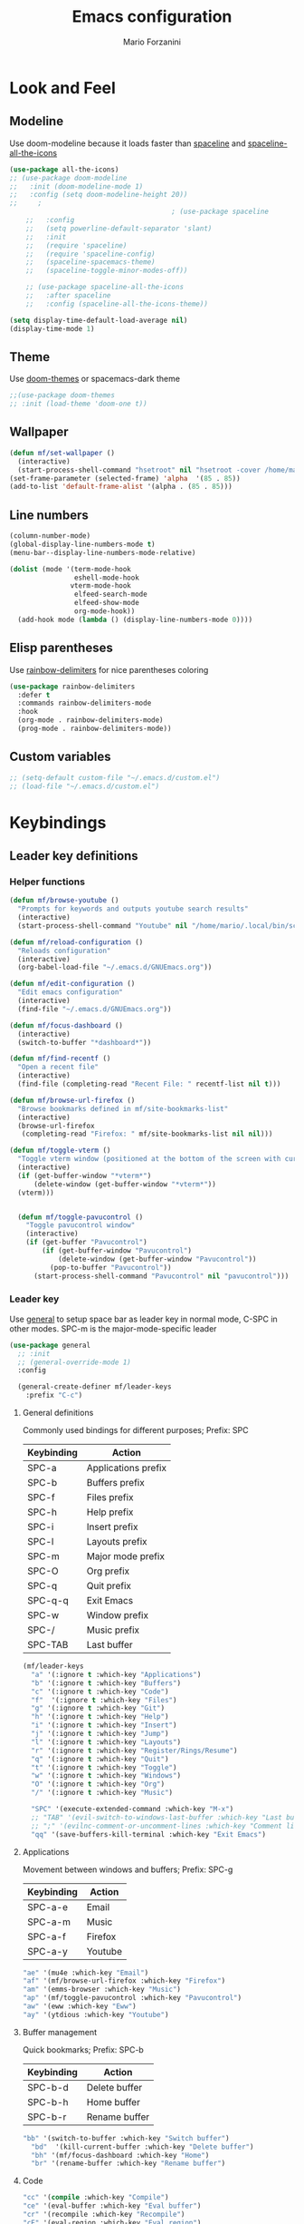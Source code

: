 #+TITLE: Emacs configuration
#+AUTHOR: Mario Forzanini
* Look and Feel
** Modeline
Use doom-modeline because it loads faster than [[https://github.com/TheBB/spaceline][spaceline]] and [[https://github.com/domtronn/spaceline-all-the-icons.el][spaceline-all-the-icons]]
#+begin_src emacs-lisp :tangle ~/.emacs.d/GNUEmacs.el
  (use-package all-the-icons)
  ;; (use-package doom-modeline
  ;;   :init (doom-modeline-mode 1)
  ;;   :config (setq doom-modeline-height 20))
  ;;     ;
                                          ; (use-package spaceline
      ;;   :config
      ;;   (setq powerline-default-separator 'slant)
      ;;   :init
      ;;   (require 'spaceline)
      ;;   (require 'spaceline-config)
      ;;   (spaceline-spacemacs-theme)
      ;;   (spaceline-toggle-minor-modes-off))

      ;; (use-package spaceline-all-the-icons
      ;;   :after spaceline
      ;;   :config (spaceline-all-the-icons-theme))

  (setq display-time-default-load-average nil)
  (display-time-mode 1)
#+end_src
** Theme
Use [[https://github.com/hlissner/emacs-doom-theme][doom-themes]] or spacemacs-dark theme
#+begin_src emacs-lisp :tangle ~/.emacs.d/GNUEmacs.el
            ;;(use-package doom-themes
            ;; :init (load-theme 'doom-one t))
#+end_src
** Wallpaper
#+begin_src emacs-lisp :tangle ~/.emacs.d/GNUEmacs.el
  (defun mf/set-wallpaper ()
    (interactive)
    (start-process-shell-command "hsetroot" nil "hsetroot -cover /home/mario/Media/Pictures/wallpapers/dull/wood.jpg"))
  (set-frame-parameter (selected-frame) 'alpha  '(85 . 85))
  (add-to-list 'default-frame-alist '(alpha . (85 . 85)))
#+end_src
** Line numbers
#+begin_src emacs-lisp :tangle ~/.emacs.d/GNUEmacs.el
     (column-number-mode)
     (global-display-line-numbers-mode t)
     (menu-bar--display-line-numbers-mode-relative)

     (dolist (mode '(term-mode-hook
                     eshell-mode-hook
                    vterm-mode-hook
                     elfeed-search-mode
                     elfeed-show-mode
                     org-mode-hook))
       (add-hook mode (lambda () (display-line-numbers-mode 0))))
#+end_src
** Elisp parentheses
Use [[https://github.com/Fanael/rainbow-delimiters][rainbow-delimiters]] for nice parentheses coloring
#+begin_src emacs-lisp :tangle ~/.emacs.d/GNUEmacs.el
          (use-package rainbow-delimiters
            :defer t
            :commands rainbow-delimiters-mode
            :hook
            (org-mode . rainbow-delimiters-mode)
            (prog-mode . rainbow-delimiters-mode))
#+end_src
** Custom variables
#+begin_src emacs-lisp :tangle ~/.emacs.d/GNUEmacs.el
     ;; (setq-default custom-file "~/.emacs.d/custom.el")
     ;; (load-file "~/.emacs.d/custom.el")
#+end_src
* Keybindings
** Leader key definitions
*** Helper functions
#+begin_src emacs-lisp  :tangle ~/.emacs.d/GNUEmacs.el
  (defun mf/browse-youtube ()
    "Prompts for keywords and outputs youtube search results"
    (interactive)
    (start-process-shell-command "Youtube" nil "/home/mario/.local/bin/scripts/myyt -r"))

  (defun mf/reload-configuration ()
    "Reloads configuration"
    (interactive)
    (org-babel-load-file "~/.emacs.d/GNUEmacs.org"))

  (defun mf/edit-configuration ()
    "Edit emacs configuration"
    (interactive)
    (find-file "~/.emacs.d/GNUEmacs.org"))

  (defun mf/focus-dashboard ()
    (interactive)
    (switch-to-buffer "*dashboard*"))

  (defun mf/find-recentf ()
    "Open a recent file"
    (interactive)
    (find-file (completing-read "Recent File: " recentf-list nil t)))

  (defun mf/browse-url-firefox ()
    "Browse bookmarks defined in mf/site-bookmarks-list"
    (interactive)
    (browse-url-firefox 
     (completing-read "Firefox: " mf/site-bookmarks-list nil nil)))

  (defun mf/toggle-vterm ()
    "Toggle vterm window (positioned at the bottom of the screen with current buffer-display-alist configuration)"
    (interactive)
    (if (get-buffer-window "*vterm*")
        (delete-window (get-buffer-window "*vterm*"))
    (vterm)))


    (defun mf/toggle-pavucontrol ()
      "Toggle pavucontrol window"
      (interactive)
      (if (get-buffer "Pavucontrol")
          (if (get-buffer-window "Pavucontrol")
              (delete-window (get-buffer-window "Pavucontrol"))
            (pop-to-buffer "Pavucontrol"))
        (start-process-shell-command "Pavucontrol" nil "pavucontrol")))
#+end_src
*** Leader key
Use [[https://github.com/noctuid/general.el][general]] to setup space bar as leader key in normal mode, C-SPC in
other modes. SPC-m is the major-mode-specific leader
#+begin_src emacs-lisp  :tangle ~/.emacs.d/GNUEmacs.el
  (use-package general
    ;; :init
    ;; (general-override-mode 1)
    :config

    (general-create-definer mf/leader-keys
      :prefix "C-c")
#+end_src
**** General definitions
Commonly used bindings for different purposes; Prefix: SPC
| Keybinding | Action              |
|------------+---------------------|
| SPC-a      | Applications prefix |
| SPC-b      | Buffers prefix      |
| SPC-f      | Files prefix        |
| SPC-h      | Help prefix         |
| SPC-i      | Insert prefix       |
| SPC-l      | Layouts prefix      |
| SPC-m      | Major mode prefix   |
| SPC-O      | Org prefix          |
| SPC-q      | Quit prefix         |
| SPC-q-q    | Exit Emacs          |
| SPC-w      | Window prefix       |
| SPC-/      | Music prefix        |
| SPC-TAB    | Last buffer         |
#+begin_src emacs-lisp  :tangle ~/.emacs.d/GNUEmacs.el
  (mf/leader-keys
    "a" '(:ignore t :which-key "Applications")
    "b" '(:ignore t :which-key "Buffers")
    "c" '(:ignore t :which-key "Code")
    "f"  '(:ignore t :which-key "Files")
    "g" '(:ignore t :which-key "Git")
    "h" '(:ignore t :which-key "Help")
    "i" '(:ignore t :which-key "Insert")
    "j" '(:ignore t :which-key "Jump")
    "l" '(:ignore t :which-key "Layouts")
    "r" '(:ignore t :which-key "Register/Rings/Resume")
    "q" '(:ignore t :which-key "Quit")
    "t" '(:ignore t :which-key "Toggle")
    "w" '(:ignore t :which-key "Windows")
    "O" '(:ignore t :which-key "Org")
    "/" '(:ignore t :which-key "Music")

    "SPC" '(execute-extended-command :which-key "M-x")
    ;; "TAB" '(evil-switch-to-windows-last-buffer :which-key "Last buffer")
    ;; ";" '(evilnc-comment-or-uncomment-lines :which-key "Comment line")
    "qq" '(save-buffers-kill-terminal :which-key "Exit Emacs")
#+end_src
**** Applications
Movement between windows and buffers; Prefix: SPC-g
| Keybinding | Action  |
|------------+---------|
| SPC-a-e    | Email   |
| SPC-a-m    | Music   |
| SPC-a-f    | Firefox |
| SPC-a-y    | Youtube |
#+begin_src emacs-lisp  :tangle ~/.emacs.d/GNUEmacs.el
  "ae" '(mu4e :which-key "Email")
  "af" '(mf/browse-url-firefox :which-key "Firefox")
  "am" '(emms-browser :which-key "Music")
  "ap" '(mf/toggle-pavucontrol :which-key "Pavucontrol")
  "aw" '(eww :which-key "Eww")
  "ay" '(ytdious :which-key "Youtube")
#+end_src
**** Buffer management
Quick bookmarks; Prefix: SPC-b
| Keybinding | Action        |
|------------+---------------|
| SPC-b-d    | Delete buffer |
| SPC-b-h    | Home buffer   |
| SPC-b-r    | Rename buffer |
#+begin_src emacs-lisp  :tangle ~/.emacs.d/GNUEmacs.el
  "bb" '(switch-to-buffer :which-key "Switch buffer")
    "bd"  '(kill-current-buffer :which-key "Delete buffer")
    "bh" '(mf/focus-dashboard :which-key "Home")
    "br" '(rename-buffer :which-key "Rename buffer")
#+end_src
**** Code
#+BEGIN_SRC emacs-lisp :tangle ~/.emacs.d/GNUEmacs.el
"cc" '(compile :which-key "Compile")
"ce" '(eval-buffer :which-key "Eval buffer")
"cr" '(recompile :which-key "Recompile")
"cE" '(eval-region :which-key "Eval region")
#+END_SRC
**** File management
Movement in the filesystem; Prefix: SPC-f
| Keybinding | Action                   |
|------------+--------------------------|
| SPC-f-s    | Save buffer              |
| SPC-f-e    | Emacs prefix             |
| SPC-f-e-d  | Edit emacs configuration |
| SPC-f-e-R  | Reload emacs configuration |
#+begin_src emacs-lisp  :tangle ~/.emacs.d/GNUEmacs.el
  "fd" '(dired :which-key "Dired")
  "ff" '(find-file :which-key "Find-file") 
  "fe" '(:ignore t :which-key "Emacs")
  "fed" '(mf/edit-configuration :which-key "Emacs configuration")
  "feR" '(mf/reload-configuration :which-key "Reload configuration")
  "fr" '(mf/find-recentf :which-key "Recent files")
  "fs" '(save-buffer :which-key "Save buffer")
#+end_src
**** Help
| Keybindings | Action                |
|-------------+-----------------------|
| SPC-h-a     | Apropos               |
| SPC-h-c     | Key briefly           |
| SPC-h-d     | Apropos documentation |
| SPC-h-e     | Emacs                 |
| SPC-h-i     | Info                  |
| SPC-h-k     | Key                   |
| SPC-h-l     | Lossage               |
| SPC-h-m     | Mode                  |
| SPC-h-n     | Emacs news            |
| SPC-h-q     | Quit                  |
| SPC-h-r     | Info emacs            |
| SPC-h-s     | Syntax                |
| SPC-h-C     | Coding system         |
| SPC-h-F     | Info command          |
| SPC-h-I     | Input method          |
| SPC-h-K     | Info key              |
| SPC-h-L     | Language environment  |
| SPC-h-P     | Package               |
| SPC-h-S     | Symbol                |
| SPC-h-?     | Help                  |
#+BEGIN_SRC emacs-lisp :tangle ~/.emacs.d/GNUEmacs.el
"ha" '(apropos-command :which-key "Apropos")
"hb" '(describe-bindings :which-key "Bindings")
"hc" '(describe-key-briefly :which-key "Key briefly")
"hd" '(apropos-documentation :which-key "Apropos documentation")
"he" '(about-emacs :which-key "Emacs")
"hf" '(describe-function :which-key "Function")
"hi" '(info :which-key "Info")
"hk" '(describe-key :which-key "Key")
"hl" '(view-lossage :which-key "Lossage")
"hm" '(describe-mode :which-key "Mode")
"hn" '(view-emacs-news :which-key "Emacs news")
"hq" '(help-quit :which-key "Quit")
"hr" '(info-emacs-manual :which-key "Info emacs")
"hs" '(describe-syntax :which-key "Syntax")
"hv" '(describe-variable :which-hey "Variable")
"hC" '(describe-coding-system :which-key "Coding system")
"hF" '(Info-goto-emacs-command-node :which-key "Info command")
"hI" '(describe-input-method :which-key "Input method")
"hK" '(Info-goto-emacs-key-command-node :which-key "Info key")
"hL" '(describe-language-environment :which-key "Language environment")
"hP" '(describe-package :which-key "Package")
"hS" '(info-lookup-symbol :which-key "Info symbol")
"h?" '(help-for-help :which-key "Help")
#+END_SRC
**** J
#+begin_src emacs-lisp
"j(" '(check-parens :which-key "Check parens")
#+end_src
**** Registers/Rings/Resume
     #+BEGIN_SRC emacs-lisp :tangle ~/.emacs.d/GNUEmacs.el
       ;; "re" '(evil-show-registers :which-key "Show registers")
;; (...)
     #+END_SRC
**** Toggle
#+BEGIN_SRC emacs-lisp :tangle ~/.emacs.d/GNUEmacs.el
  "tr" '(read-only-mode :which-key "Read only mode")
  "tw" '(visual-line-mode :which-key "Soft line wrapping")
;; Define functions to toggle auto-completion, smartparens, yasnippet...
#+END_SRC
**** Windows
Manage windows; Prefix: SPC-w
| Keybinding | Action           |
|------------+------------------|
| SPC-w-h    | Focus left       |
| SPC-w-l    | Focus right      |
| SPC-w-j    | Focus down       |
| SPC-w-k    | Focus up         |
| SPC-w-c    | Close            |
| SPC-w-q    | Close            |
| SPC-w-v    | Vertical split   |
| SPC-w-s    | Horizontal split |
| SPC-w-m    | Maximize         |
| SPC-w-=    | Balance windows  |
| SPC-w-w    | Other-window     |
#+BEGIN_SRC emacs-lisp :tangle ~/.emacs.d/GNUEmacs.el
  "wh" '(windmove-left :which-key "Focus left")
  "wl" '(windmove-right :which-key "Focus-right")
  "wj" '(windmove-down :which-key "Focus Down")
  "wk" '(windmove-up :which-key "Focus Up")
  "wc" '(delete-window :which-key "Close")
  "wq" '(delete-window :which-key "Close")
  "wv" '(split-window-right :which-key "Vertical-split")
  "ws" '(split-window-below :which-key "Horizontal split")
  "wm" '(maximize-window :which-key "Maximize")
  "w=" '(balance-windows :which-key "Balance windows")
  "ww" '(other-window :which-key "Other window")
  ))
#+END_SRC
** Jumping with Avy
#+BEGIN_SRC emacs-lisp :tangle ~/.emacs.d/GNUEmacs.el
  (use-package avy
    :defer t
    :commands (avy-goto-char avy-goto-char-2 avy-goto-word-0 avy-goto-line avy-goto-word-1)
    :general (mf/leader-keys
               "jj" '(avy-goto-char-2 :which-key "Goto char 2")
               "jJ" '(avy-goto-char :which-key "Goto char")
               "jw" '(avy-goto-word-1 :which-key "Goto word")
               "jW" '(avy-goto-word-0 :which-key "Goto any word")
               "jl" '(avy-goto-line :which-key "Goto line")
               "l" '(avy-goto-line :which-key "Goto line")))
#+END_SRC
* Completion framework
** Icomplete
#+begin_src emacs-lisp :tangle ~/.emacs.d/GNUEmacs.el
  (use-package icomplete-vertical
    :disabled
    :demand t
    :custom
    (completion-styles '(partial-completion substring))
    (read-file-name-completion-ignore-case t)
    (read-buffer-completion-ignore-case t)
    (completion-ignore-case t)
    :init
    (icomplete-mode 1)
    :bind (:map icomplete-minibuffer-map
                ("RET" . minibuffer-complete-and-exit)
                ("<down>" . icomplete-forward-completions)
                ("C-n" . icomplete-forward-completions)
                ("<up>" . icomplete-backward-completions)
                ("C-p" . icomplete-backward-completions))
    :config
    (setq icomplete-vertical-prospects-height 8)
    (icomplete-vertical-mode 1)
    :general (mf/leader-keys
               "SPC" '(execute-extended-command :which-key "M-x")
               "bb" '(switch-to-buffer :which-key "Switch buffer")
               "fd" '(dired :which-key "Dired")
               "ff" '(find-file :which-key "Find-file") 
               "fr" '(mf/find-recentf :which-key "Recent files")))
  (use-package prescient
    :defer t
    :hook (minibuffer-inactive-mode-hook . prescient-persistent-mode))
#+end_src
** Make use of the Emacs default minibuffer
#+begin_src emacs-lisp :tangle ~/.emacs.d/GNUEmacs.el
      (use-package marginalia
        :init
        (marginalia-mode))

      (use-package orderless
        :config
        (defun my-orderless-initialism-dispatcher (pattern _index _total)
          "Leading initialism dispatcher using the comma suffix.
                                       It matches PATTERN _INDEX and _TOTAL according to how Orderless parses it input."
          (when (string-suffix-p "," pattern)
            `(orderless-strict-leading-initialism . ,(substring pattern 0 -1))))
        (defun my-orderless-literal-dispatcher (pattern _index _total)
          "Literal style dispatcher using the equal sign as a suffix. 
                                       It matches PATTERN _INDEX and _TOTAL according to how Orderless parses it input."
          (when (string-suffix-p "=" pattern )
            `(orderless-literal . ,(substring pattern 0 -1))))
        (defun my-orderless-flex-dispatcher (pattern _index _total)
          "Flex dispatcher using the tilde suffix.
                         It matches PATTERN _INDEX and _TOTAL according to how Orderless
                         parses its input."
          (when (string-suffix-p "~" pattern)
            `(orderless-flex . ,(substring pattern 0 -1))))
        (setq my-orderless-default-styles
              '(orderless-strict-leading-initialism
                orderless-flex
                orderless-prefixes
                orderless-regexp)
              orderless-component-separator "[ &]"      ; Completion at point using & as a separator, SPC automatically exits completion
              orderless-matching-styles my-orderless-default-styles
              orderless-style-dispatchers
              '(my-orderless-literal-dispatcher
                my-orderless-initialism-dispatcher
                my-orderless-flex-dispatcher)
              completion-styles '(orderless))
        (let ((map minibuffer-local-completion-map))
          ;; SPC should never complete, use it for orderless groups'
          (define-key map (kbd "SPC") nil)
          (define-key map (kbd "?") nil)))
#+end_src
** Which key
Use [[https://github.com/justbur/emacs-which-key][which-key]] to get information about keybindings while pressing them
#+begin_src emacs-lisp :tangle ~/.emacs.d/GNUEmacs.el
  (use-package which-key
    :defer t
    :commands (which-key-mode)
    :config
    (setq which-key-idle-delay 10000
          which-key-show-early-on-C-h t
          which-key-order 'which-key-prefix-then-key-order
          which-key-idle-secondar-delay 0.05
          which-key-min-display-lines 3))
#+end_src
** Embark
Contextually relevant keybindings under a simple prefix key
#+begin_src emacs-lisp :tangle ~/.emacs.d/GNUEmacs.el
  (use-package embark
    :defer t
    :commands (embark-act)
    :init
    (define-key global-map (kbd "C-,") #'embark-act)
    (let ((map minibuffer-local-completion-map))
      (define-key map (kbd "C-,") #'embark-act)
      (define-key map (kbd "C->") #'embark-become)
      (define-key map (kbd "M-q") #'embark-collect-toggle-view))
    :config
    (setq embark-collect-initial-view-alist
          '((file . list)
            (buffer . list)
            (symbol . list)
            (line . list)
            (xref-location . list)
            (kill-ring . zebra)
            (t . list))
          embark-quit-after-action t
          embark-collect-live-update-delay 0.5
          embark-collect-live-initial-delay 0.8
          embark-prompter 'embark-keymap-prompter)
    ;;      embark-action-indicator 	; Integration with which key
    ;;       (lambda (map _target)
    ;;         (which-key--show-keymap "Embark" map nil nil 'no-paging)
    ;;         #'which-key--hide-popup-ignore-command)
    ;;       embark-become-indicator embark-action-indicator)
    (let ((map embark-collect-mode-map))
      (define-key map (kbd "C-,") #'embark-act)
      (define-key map (kbd ",") #'embark-act)
      (define-key map (kbd "M-q") #'embark-collect-toggle-view))
    (let ((map embark-region-map))
      (define-key map (kbd "a") #'align-regexp)
      (define-key  map (kbd "s") #'sort-lines))
    (let ((map embark-symbol-map))
      (define-key map (kbd ".") #'embark-find-definition)
      (define-key map (kbd "k") #'describe-keymap)))
#+end_src
From protesilaos config
#+begin_src emacs-lisp :tangle ~/.emacs.d/GNUEmacs.el
    (defun prot-minibuffer-focus-minibuffer ()
      "Focus the active minibuffer."
      (interactive)
      (let ((mini (active-minibuffer-window)))
        (when mini
          (select-window mini))))

    (defun prot-minibuffer--fit-completions-window ()
      "Fit Completions' buffer to its window."
      (fit-window-to-buffer (get-buffer-window "*Completions*")
                            (floor (frame-height) 2) 1))

    (defun prot-common-number-negative ( n )
      "Make N negative."
      (if (and (numberp n) (> n 0))
          (* -1 n)
        (error "%s is not a valid positive number" n)))

    (defun prot-minibuffer--switch-to-completions ()
      "Subroutine for switching to the completions' buffer."
      (unless (get-buffer-window "*Completions*" 0)
        (minibuffer-completion-help))
      (switch-to-completions)
      (prot-minibuffer--fit-completions-window))

    (defun prot-minibuffer-switch-to-completions-top ()
      "Switch to the top of the completions' buffer.
                  Meant to be bound in `minibuffer-local-completion-map'."
      (interactive)
      (prot-minibuffer--switch-to-completions)
      (goto-char (point-min))
      (next-completion 1))

    (defun prot-minibuffer-switch-to-completions-bottom ()
      "Switch to the bottom of the completions' buffer.
                  Meant to be bound in `minibuffer-local-completion-map'."
      (interactive)
      (prot-minibuffer--switch-to-completions)
      (goto-char (point-max))
      (next-completion -1)
      (goto-char (point-at-bol))
      (recenter
       (- -1
          (min (max 0 scroll-margin)
               (truncate (/ (window-body-height) 4.0))))
       t))

    (defun prot-minibuffer-next-completion-or-mini (&optional arg)
      "Move to the next completion or switch to the minibuffer.
                  This performs a regular motion for optional ARG lines, but when
                  point can no longer move in that direction it switches to the
                  minibuffer."
      (interactive "p")
      (cond
       ((and (bobp)   ; see hack in `prot-minibuffer--clean-completions'
             (get-text-property (point) 'invisible))
        (forward-char 1)
        (next-completion (or arg 1)))
       ((or (eobp)
            (eq (point-max)
                (save-excursion (forward-line 1) (point))))
        (prot-minibuffer-focus-minibuffer))
       (t
        (next-completion (or arg 1))))
      (setq this-command 'next-line))

    (defun prot-minibuffer-previous-completion-or-mini (&optional arg)
      "Move to the next completion or switch to the minibuffer.
                  This performs a regular motion for optional ARG lines, but when
                  point can no longer move in that direction it switches to the
                  minibuffer."
      (interactive "p")
      (let ((num (prot-common-number-negative arg)))
        (if (or (bobp)
                (eq (point) (1+ (point-min)))) ; see hack in `prot-minibuffer--clean-completions'
            (prot-minibuffer-focus-minibuffer)
          (next-completion (or num 1)))))
;; Copied from icomplete.el
(defun prot-minibuffer--field-beg ()
  "Determine beginning of completion."
  (if (window-minibuffer-p)
      (minibuffer-prompt-end)
    (nth 0 completion-in-region--data)))
  (defun prot-minibuffer--completion-category ()
    "Return completion category."
    (let* ((beg (prot-minibuffer--field-beg))
           (md (completion--field-metadata beg)))
      (alist-get 'category (cdr md))))
  (defun prot-minibuffer-backward-updir ()
    "Delete char before point or go up a directory.
  Must be bound to `minibuffer-local-filename-completion-map'."
    (interactive)
    (if (and (eq (char-before) ?/)
             (eq (prot-minibuffer--completion-category) 'file))
        (save-excursion
          (goto-char (1- (point)))
          (when (search-backward "/" (point-min) t)
            (delete-region (1+ (point)) (point-max))))
      (call-interactively 'backward-delete-char)))
#+end_src
** Minibuffer completions
Adjust completions buffer size (and all temp buffers')
#+begin_src emacs-lisp :tangle ~/.emacs.d/GNUEmacs.el
  (setq temp-buffer-max-height 10)
  (temp-buffer-resize-mode)
#+end_src
Override completion style for buffer and file name completions
(~/.em/el/ expands to ~/.emacs.d/elpa no matter what text there is
befor the ~)
#+begin_src emacs-lisp :tangle ~/.emacs.d/GNUEmacs.el
  (file-name-shadow-mode 1)
  (setq completion-styles '(orderless partial-completion))
  (setq completion-category-overrides
        '((buffer (styles . (substring flex orderless)))
          (file (styles . (partial-completion orderless)))))
#+end_src
Set important variables
#+begin_src emacs-lisp :tangle ~/.emacs.d/GNUEmacs.el
  (setq completion-cycle-threshold nil)
  (setq completion-flex-nospace nil)
  (setq completion-pcm-complete-word-inserts-delimiters t)
  (setq completion-show-help nil)
  (setq completion-auto-help t)
  (setq completion-ignore-case t)
  (setq-default case-fold-search t)
  (setq read-buffer-completion-ignore-case t)
  (setq read-file-name-completion-ignore-case t)
  (setq completions-format 'vertical)
  (setq completions-detailed t)
  (setq resize-mini-windows nil)
  (setq minibuffer-eldef-shorten-default t)
  (setq echo-keystrokes 0.25)
  (file-name-shadow-mode 1)
  (minibuffer-electric-default-mode 1)
#+end_src
#+begin_src emacs-lisp :tangle ~/.emacs.d/GNUEmacs.el
  (let ((map completion-list-mode-map))
    (define-key map (kbd "C-n") #'prot-minibuffer-next-completion-or-mini)
    (define-key map (kbd "C-p") #'prot-minibuffer-previous-completion-or-mini))
  (let ((map minibuffer-local-completion-map))
    (define-key map (kbd "C-n") #'prot-minibuffer-switch-to-completions-top)
    (define-key map (kbd "C-p") #'prot-minibuffer-switch-to-completions-bottom)
    (define-key map (kbd "RET") #'minibuffer-force-complete-and-exit))
  (let ((map minibuffer-local-filename-completion-map))
    (define-key map (kbd "<M-backspace>") #'prot-minibuffer-backward-updir))
#+end_src
** Live completions
Provide live completions using the simple [[https://github.com/oantolin/live-completions][live-completions]] package
(TODO don't popup completion buffer until I actually hit TAB)
#+begin_src emacs-lisp :tangle ~/.emacs.d/GNUEmacs.el
  (use-package live-completions
	:load-path "/home/mario/.emacs.d/lisp/live-completions/"
  :config
  (live-completions-mode))
#+end_src
** Helpful
Use [[https://github.com/Wilfred/helpful][helpful]] to get better help, highlighting and references to the
source files
#+begin_src emacs-lisp :tangle ~/.emacs.d/GNUEmacs.el
  (use-package helpful
    :defer t
    :commands (helpful-callable helpful-variable helpful-comand helpful-key)
    :bind
    ([remap describe-variable] . helpful-variable)
    ([remap describe-command] . helpful-command)
    ([remap describe-key] . helpful-key))
#+end_src
* Mail
** Mu4e and smtpmail
#+begin_src emacs-lisp :tangle ~/.emacs.d/GNUEmacs.el
  (use-package mu4e
    :load-path "/usr/share/emacs/site-list/mu/"
    :defer t
    :commands (mu4e)
    :config
    (require 'smtpmail)
    (setq user-mail-address "mario.forzanini@studenti.unimi.it"
          user-full-name "Mario Forzanini"
          mu4e-get-mail-command "mbsync -c ~/.mbsyncrc -a mario.forzanini@studenti.unimi.it"
          mu4e-update-interval 300
          mu4e-compose-signature
          (concat
           "Mario Forzanini\n"
           "https://marioforzanini.com")
          message-send-mail-function 'smtpmail-send-it
          starttls-use-gnutls nil
          smtpmail-auth-credentials '(("smtp.unimi.it" 465 "mario.forzanini@studenti.unimi.it" nil))
          smtpmail-default-smtp-server "smtp.unimi.it"
          smtpmail-smtp-server "smtp.unimi.it"
          smtpmail-smtp-service 465
          smtpmail-stream-type 'ssl
          mu4e-sent-folder "/Sent"
          mu4e-drafts-folder "/Drafts"
          mu4e-trash-folder "/Trash")
    :general (mf/leader-keys 
               "ae" '(mu4e :which-key "Email")))
#+end_src
** Notifications
Use [[https://github.com/iqbalansari/mu4e-alert][mu4e-alert]] to receive notifications about incoming email
#+begin_src emacs-lisp :tangle ~/.emacs.d/GNUEmacs.el
     (use-package mu4e-alert
       :defer t
       :after mu4e
       :config 
       (mu4e-alert-set-default-style 'libnotify)
       :hook (mu4e-mode . mu4e-alert-enable-notifications))
#+end_src
** Org
Write emails in org-mode and convert them to html with
=org-mime-htmlize=, to edit mail in org-mode use
=org-mime-edit-mail-in-org-mode=, to automatically convert it to html 
#+BEGIN_SRC emacs-lisp :tangle ~/.emacs.d/GNUEmacs.el
    (use-package org-mime
      :defer t
      :commands (mu4e compose-mail mu4e-compose-new)
      :hook (message-mode . org-mime-edit-mail-in-org-mode)
      :config (setq org-mime-export-options '(:section-numbers nil
                                                               :with-author nil
                                                               :with-toc nil)))
  (add-hook 'message-send-hook 'org-mime-htmlize)
#+END_SRC
* Music
** Custom functions
*** Run mpd from emacs
#+begin_src emacs-lisp :tangle ~/.emacs.d/GNUEmacs.el
      (defun  mpd/start-music-daemon ()
        "Starts MPD, connects to it and syncs the metadata cache."
        (interactive)
        (shell-command "mpd")
        (mpd/update-database)
        (emms-player-mpd-connect)
        (emms-cache-set-from-mpd-all)
        (message "MPD Started!"))
#+end_src
*** Kill mpd from emacs
#+begin_src emacs-lisp :tangle ~/.emacs.d/GNUEmacs.el
      (defun mpd/kill-music-daemon ()
        "Stops playback and kills the music daemon."
        (interactive)
        (emms-stop)
        (call-process "killall" nil nil nil "mpd")
        (message "MPD Killed!"))
#+end_src
*** Update the database
#+begin_src emacs-lisp :tangle ~/.emacs.d/GNUEmacs.el
      (defun mpd/update-database ()
        "Updates the MPD database synchronously."
        (interactive)
        (call-process "mpc" nil nil nil "update")
        (message "MPD Database updated!"))
#+end_src
** Emms
Use [[https://www.gnu.org/software/emms/][emms]] and mpd to manage music within emacs
Prefix: SPC-/
| Keybinding | Action               |
|------------+----------------------|
| SPC-/-m    | Start mpd            |
| SPC-/-k    | Kill mpd             |
| SPC-/-u    | Update mpd database  |
| SPC-/-p    | Toggle pause         |
| SPC-/-s    | Stop playing         |
| SPC-/- /   | Browse the music dir |
#+begin_src emacs-lisp :tangle ~/.emacs.d/GNUEmacs.el
  (use-package emms
    :defer t
    :commands (emms-browser mpd/start-music-daemon mpd/update-database)
    :config
    (require 'emms-setup)
    (require 'emms-player-mpd)
    (emms-all)
    (setq emms-seek-seconds 5
          emms-player-list '(emms-player-mpd)
          emms-info-functions '(emms-info-mpd)
          emms-player-mpd-server-name "localhost"
          emms-player-mpd-server-port "6601"
          mpc-host "localhost:6601")
    (define-key emms-browser-mode-map (kbd "q") 'kill-current-buffer)
    :bind
    ("C-x C-/ /" . emms-browser)
    :general (mf/leader-keys
               "/m" '(mpd/start-music-daemon :which-key "Start mpd")
               "/k" '(mpd/kill-music-daemon :which-key "Kill mpd")
               "/u" '(mpd/update-database :which-key "Update mpd")
               "/p" '(emms-pause :which-key "Toggle pause")
               "/s" '(emms-stop :which-key "Stop music")
               "/b" '(emms-browser :which-key "Open music dir")))
#+end_src
* EXWM
** Buffer name
#+begin_src emacs-lisp :tangle ~/.emacs.d/GNUEmacs.el
     (defun mf/exwm-update-class ()
       (exwm-workspace-rename-buffer exwm-class-name))
     (defun mf/exwm-update-title ()
       (pcase exwm-class-name
         ("tabbed" (exwm-workspace-rename-buffer (format "tabbed: %s" exwm-title)))))
     (defun mf/configure-window-by-class ()
       (interactive)
       (pcase exwm-class-name
         ("Firefox" (exwm-workspace-move-window 1))
         ("Signal" (exwm-workspace-move-window 2))))
#+end_src
** Main package
Use [[https://github.com/ch11ng/exwm][exwm]] to manage X windows in Emacs buffers
#+begin_src emacs-lisp :tangle ~/.emacs.d/GNUEmacs.el
     (use-package exwm
       :config
       (setq exwm-workspace-number 1)
       ;; When window class updates, use it to set buffer name
       (add-hook 'exwm-update-class-hook #'mf/exwm-update-class)
       ;; Handle surf window title differently
       (add-hook 'exwm-update-class-hook #'mf/exwm-update-title)
       ;; Move windows to specific workspaces
       (add-hook 'exwm-manage-finish-hook #'mf/configure-window-by-class)
       ;; Show all buffers in counsel-ibuffer
       (setq exwm-workspace-show-all-buffers t)
#+end_src
*** Keys that should always go through Emacs
#+begin_src emacs-lisp :tangle ~/.emacs.d/GNUEmacs.el
       (setq exwm-input-prefix-keys
             '(?\C-x
               ?\C-u
               ?\C-h
               ?\M-x
               ?\M-`
               ?\M-&
               ?\M-:
               ?\C-\ 			;Ctrl+Space
               ?\s-j
               ?\s-k
               ?\s-h
               ?\s-l))
       ;; Crtl+Q will enable the next key to be sent directly to the X program
       (define-key exwm-mode-map [?\C-q] 'exwm-input-send-next-key)
#+end_src
*** Xrandr
#+begin_src emacs-lisp :tangle ~/.emacs.d/GNUEmacs.el
       (require 'exwm-randr)
       (exwm-randr-enable)
       (start-process-shell-command "xrandr" nil "xrandr --output VGA1 --primary --mode 1920x1200 --pos 0x0 --rotate normal")

       ;;Change wallpaper
       (mf/set-wallpaper)
#+end_src
*** Keybindings
| Keybindings   | Action                         |
|---------------+--------------------------------|
| S-d           | Kill buffer                    |
| S-e           | Toggle fullscreen              |
| S-h           | Focus left                     |
| S-j           | Focus down                     |
| S-k           | Focus up                       |
| S-l           | Focus right                    |
| S-q           | Toggle floating                |
| S-r           | Reset (line mode)              |
| S-;           | Run prompt                     |
| S-RET         | Toggle vterm                   |
| S-[0,...,9]   | Focus [0,...,9]-th workspace   |
| C-S-[0,...,9] | Move to [0,...,9]-th workspace |
#+begin_src emacs-lisp :tangle ~/.emacs.d/GNUEmacs.el
       (setq exwm-input-global-keys
             `(
               ;; Reset to line-mode
               ([?\s-r] . exwm-reset)

               ;; Move between windows
               ([?\s-h] . windmove-left)
               ([?\s-l] . windmove-right)
               ([?\s-j] . windmove-down)
               ([?\s-k] . windmove-up)

               ;; Launch applications via shell command
               ([?\s-\;] . (lambda (command)
                             (interactive (list (read-shell-command "$ ")))
                             (start-process-shell-command command nil command)))

               ;; Switch workspaces
               ([?\s-w] . exwm-workspace-switch)

               ;; Switch to Nth workspace with s-N
               ,@(mapcar (lambda (i)
                           `(,(kbd (format "s-%d" i)) .
                             (lambda ()
                               (interactive)
                               (exwm-workspace-switch-create ,i))))
                         (number-sequence 0 9))

               ;; Kill buffer
               ([?\s-d] . kill-current-buffer)
               ;; Layouts
               ([?\s-q] . exwm-floating-toggle-floating)
               ([?\s-e] . exwm-layout-toggle-fullscreen)

               ;; Programs
               ([s-return] . mf/toggle-vterm)

               ;; Move window to Nth workspace with s-C-N
               ,@(mapcar (lambda (i)
                           `(,(kbd (format "C-s-%d" i)) .
                             (lambda ()
                               (interactive)
                               (exwm-workspace-move-window ,i))))
                         (number-sequence 0 9))))
       (exwm-enable))
#+end_src
** Automatic buffer management
Specify window rules
#+begin_src emacs-lisp :tangle ~/.emacs.d/GNUEmacs.el
  (setq display-buffer-alist
        '(("\\*\\(Backtrace\\|Warnings\\|Compile-Log\\|Messages\\)\\*"
           (display-buffer-in-side-window)
           (window-height . 0.2)
           (side . left)
           (slot . 0))
          ("\\*\\([Hh]elp\\|helpful.*\\)\\*"
           (display-buffer-in-side-window)
           (window-width . 0.3)
           (side . left)
           (slot  . 0))
          ("\\*Org Select\\*"
           (display-buffer-in-side-window)
           (side . left)
           (window-width . 0.2)
           (slot . 1))
          ("\\*Capture\\*"
           (display-buffer-in-side-window)
           (side . left)
           (window-width . 0.2)
           (slot . 1))
          ("\\*Calendar\\*"
           (display-buffer-in-side-window)
           (side . bottom)
           (window-height . 0.2)
           (slot . 1))
          ("\\*Occur\\*"
           (display-buffer-in-side-window)
           (side . bottom)
           (window-height . 0.3)
           (slot . 2))
          ("\\*Emms Playlist\\*"
           (display-buffer-in-side-window)
           (side . left)
           (window-width . 0.2)
           (slot . 1))
          ("Browsing by: artist"
           (display-buffer-in-side-window)
           (side . left)
           (window-width . 0.2)
           (slot . 1))
          ("\\*\\(Embark\\)?.*Completions.*"
           (display-buffer-in-side-window)
           (side . bottom)
           (slot . 0)
           (window-parameters . ((no-other-window . t)
                                 (mode-line-format . none))))
          ("\\*Embark Collect Live\\*"
           (display-buffer-in-side-window)
           (side . bottom)
           (slot . 0)
           (window-parameters . ((no-other-window . t)
                                 (mode-line-format . none))))
          ("\\(e?shell\\|v?term\\).*"
           (display-buffer-in-side-window)
           (side . bottom)
           (window-height . 0.25)
           (slot . 2))
          ;; X windows
          ("Pavucontrol.*"
           (display-buffer-in-side-window)
           (side . bottom)
           (window-height . 0.5)
           (slot . 0))
          ("mpv.*"
           (display-buffer-pop-up-window)
           (side . left)
           (slot . 1))))
#+end_src
*** Agenda window management
For some reason org agenda doesn't respect display-buffer-alist and
requires ad hoc customization
#+BEGIN_SRC emacs-lisp :tangle ~/.emacs.d/GNUEmacs.el
(setq org-agenda-restore-windows-after-quit t)
(setq org-agenda-window-setup 'current-window)
#+END_SRC
** Autostart
#+begin_src emacs-lisp :tangle ~/.emacs.d/GNUEmacs.el
     (start-process-shell-command "xmodmap" nil "xmodmap ~/.Xmodmap")
     (start-process-shell-command "picom" nil "picom")
     (start-process-shell-command "dunst" nil "dunst")
     (start-process-shell-command "xcape" nil "xcape -e 'Control_L=Escape;Shift_L=BackSpace'")
#+end_src
** Window management
#+BEGIN_SRC emacs-lisp :tangle ~/.emacs.d/GNUEmacs.el
  (use-package rotate
    :defer t
    :commands (rotate-window rotate-layout)
    :general (mf/leader-keys
               "wr" '(rotate-window :which-key "Rotate")
               "wL" '(rotate-layout :which-key "Layout")))
  (use-package ace-window
    :config
    (ace-window-display-mode)
    (setq aw-keys '(?h ?j ?k ?l ?f ?d ?s ?a))
    :general (mf/leader-keys
               "o" '(ace-window :which-key "Ace window")))
#+END_SRC
* Programming
** Lsp mode
Interact with language servers to use Emacs as an intelligent IDE with
[[https://github.com/emacs-lsp/lsp-mode][lsp-mode]]
#+begin_src emacs-lisp :tangle ~/.emacs.d/GNUEmacs.el
  (use-package lsp-mode
    :defer t
    :commands (lsp lsp-deferred)
    :custom
    (setq lsp-keymap-prefix "C-c l")
    :hook (
           (c++-mode . lsp-deferred)
           (c-mode . lsp-deferred)
           (html-mode . lsp-deferred)
           (lsp-mode . lsp-enable-which-key-integration)))
#+end_src
***  Syntax checking
On the fly syntax checking and error count with [[http://www.flycheck.org][flycheck]]
#+begin_src emacs-lisp :tangle ~/.emacs.d/GNUEmacs.el
      (use-package flycheck
        :defer t
:commands flycheck-mode
        :hook
(lsp-mode . flycheck-mode)
(prog-mode . flycheck-mode)
:general (mf/leader-keys
          "fx" '(flycheck-list-errors :which-key "List errors")
          "fn" '(flycheck-next-error :which-key "Next error")
          "fN" '(flycheck-previous-error :which-key "Previous error")))
#+end_src
*** Nice UI
Get references and info in popup windows instead of separate buffers,
also get information about errors runtime at the end of the current
line with [[https://github.com/emacs-lsp/lsp-ui][lsp-ui]], get a nice view of the project with [[https://github.com/emacs-lsp/lsp-treemacs][lsp-treemacs]],
find references faster with [[https://github.com/emacs-lsp/lsp-ivy][lsp-ivy]]
#+begin_src emacs-lisp :tangle ~/.emacs.d/GNUEmacs.el
  (use-package lsp-ui
    :disabled
    :defer t
    :after lsp-mode
    :hook (lsp-mode . lsp-ui-mode)
    :custom
    (lsp-ui-peek-enable))

  (use-package lsp-treemacs
    :defer t
    :after lsp-mode)

  (use-package lsp-ivy
    :defer t
    :commands lsp-ivy-workspace-symbol
    :after lsp-mode)
#+end_src
*** C-C++ Language server
Install c/c++ [[https://github.com/MaskRay/emacs-ccls][language server]] to use with lsp-mode
#+begin_src emacs-lisp :tangle ~/.emacs.d/GNUEmacs.el
       (use-package ccls
         :defer t
         :after lsp
         :config
         (setq ccls-executable "ccls")
         (setq lsp-prefer-flymake nil)
         (setq-default flycheck-disabled-checkers '(c/c++-clang c/c++-cppcheck c/c++-gcc))
         :hook ((c-mode c++-mode objc-mode cuda-mode) .
                (lambda () (require 'ccls) (lsp))))
#+end_src
** Autocompletion
Get [[http://company-mode.github.io/][autocompletion]]. Edit: try to use Emacs' built in completion-at-point
#+begin_src emacs-lisp :tangle ~/.emacs.d/GNUEmacs.el
      ;; (use-package company
        ;; :defer t
        ;; :hook (prog-mode . company-mode)
        ;; :bind (:map company-active-map
                    ;; ("<tab>" . company-complete-selection))
        ;; :custom
        ;; (company-minimum-prefix-length 100)
        ;; (company-idle-delay 0.3))
      ;; (use-package company-box
        ;; :after company
        ;; :defer t
        ;; :hook (company-mode . company-box-mode))
    (setq tab-always-indent 'complete)
    (autoload 'ffap-file-at-point "ffap")
    (defun complete-path-at-point+ ()
      "Return completion data for UNIX path at point."
      (let ((fn (ffap-file-at-point))
            (fap (thing-at-point 'filename)))
        (when (and (or fn (equal "/" fap))
                   (save-excursion
                     (search-backward fap (line-beginning-position) t)))
          (list (match-beginning 0)
                (match-end 0)
                #'completion-file-name-table :exclusive 'no))))

    (add-hook 'completion-at-point-functions
              #'complete-path-at-point+
              'append)
#+end_src
** Scheme
Use [[http://www.nongnu.org/geiser/][geiser]] to run a scheme REPL
#+BEGIN_SRC emacs-lisp :tangle ~/.emacs.d/GNUEmacs.el
          (use-package geiser
            :defer t
            :commands run-geiser
            :config
            (setq geiser-active-implementations '(guile)))
#+END_SRC
** Groff
#+begin_src emacs-lisp :tangle ~/.emacs.d/GNUEmacs.el
     (defun mf/nroff-startup ()
       (setq visual-fill-column-width 100
             visual-fill-column-center-text t)
       (visual-fill-column-mode 1)
       (auto-fill-mode 1))

     (add-hook 'nroff-mode-hook #'mf/nroff-startup)
#+end_src
** Snippets
Use yasnippets for comfortable templates
#+BEGIN_SRC emacs-lisp :tangle ~/.emacs.d/GNUEmacs.el
  (use-package yasnippet
    :defer t
    :hook
    (prog-mode . yas-minor-mode)
    (c-c++-mode-hook . yas-minor-mode)
    :config
    (message "Loading yasnippet")
    (yas-reload-all))

  (use-package yasnippet-snippets
    :defer t
    :after yasnippet)
#+END_SRC
** Smart parentheses
#+BEGIN_SRC emacs-lisp :tangle ~/.emacs.d/GNUEmacs.el
  (use-package smartparens
    :defer t
    :commands smartparens-mode
    :hook
    ((prog-mode . smartparens-mode)
    (emacs-lisp-mode . smartparens-mode)
    (org-mode . smartparens-mode)
    (scheme-mode . smartparens-mode))
    :config
    (require 'smartparens-config))
#+END_SRC
** Spice mode
#+begin_src emacs-lisp :tangle ~/.emacs.d/GNUEmacs.el
(use-package spice-mode)
#+end_src
* Git
Use magit to handle git repositories
#+BEGIN_SRC emacs-lisp :tangle ~/.emacs.d/GNUEmacs.el
      (use-package magit
    :defer t
  :commands magit
  :general (mf/leader-keys
            "gb" '(magit-branch-checkout :which-key "Switch branch")
            "gc" '(:ignore t :which-key "Create")
            "gcb" '(magit-branch-and-checkout :which-key "Branch")
            "gcc" '(magit-commit-create :which-key "Commit")
            "gcr" '(magit-init :which-key "Initialize repository")
            "gcR" '(magit-clone :which-key "Clone")
            "gf" '(:ignore t :which-key "Find")
            "gfc" '(magit-show-commit :which-key "Commit")
            "gfg" '(magit-find-git-config-file :which-key "Gitconfig file")
            "gg" '(magit-status :which-key "Status")
            "gt" '(git-timemachine-toggle :which-key "Timemachine")
            "gB" '(magit-blame-addition :which-key "Blame")
            "gC" '(magit-clone :which-key "Clone")
            "gD" '(magit-file-delete :which-key "Delete file")
            "gF" '(magit-fetch :which-key "Fetch")
            "gG" '(magit-status-here :which-key "Status here")
            "gL" '(magit-log :which-key "Log")
            "gS" '(magit-stage-file :which-key "Stage file")
            "gU" '(magit-unstage-file :which-key "Unstage file")
            ))
#+END_SRC
* Shell
*** term-mode
#+begin_src emacs-lisp :tangle ~/.emacs.d/GNUEmacs.el
      (use-package term
        :defer t
        :commands (term ansi-term)
        :config (setq explicit-shell-file-name "zsh"
         term-prompt-regexp "^\$"))
                                              ; 256 color support
      (use-package eterm-256color
        :defer t
        :after term
        :hook (term-mode . eterm-256color-mode))
#+end_src
*** eshell
#+begin_src emacs-lisp :tangle ~/.emacs.d/GNUEmacs.el
  (defun mf/configure-eshell ()
    (add-hook 'eshell-pre-command-hook 'eshell-save-some-history)
    (add-to-list 'eshell-output-filter-functions 'eshell-truncate-buffer))


    (use-package eshell-git-prompt 
      :defer t
      :after eshell)
    (use-package eshell
      :defer t
      :commands eshell
      :hook (eshell-first-time-mode . mf/configure-eshell)
      :config 
      (setq eshell-history-size 5000
	    eshell-buffer-maximum-lines 5000
	    eshell-hist-ignoredups t
	    eshell-scroll-to-bottom-on-input t)
    (with-eval-after-load 'esh-opt
      (setq eshell-destroy-buffer-when-process-dies t)
      (setq eshell-visual-commands '("htop" "pulsemixer" "zsh"))
      (eshell-git-prompt-use-theme 'powerline)))

#+end_src
*** vterm
#+begin_src emacs-lisp :tangle ~/.emacs.d/GNUEmacs.el
  (use-package vterm
    :defer t
    :commands vterm
    :config
    (setq vterm-shell "/bin/zsh"))
#+end_src
* Org mode
** Setup
#+begin_src emacs-lisp :tangle ~/.emacs.d/GNUEmacs.el
     (defun mf/org-mode-setup ()
       (org-indent-mode)
       (variable-pitch-mode 1)
       (auto-fill-mode 1)
       (visual-line-mode 1))
#+end_src
** Org
#+begin_src emacs-lisp :tangle ~/.emacs.d/GNUEmacs.el
  (use-package org
    :defer t
    :hook (org-mode . mf/org-mode-setup)
    :general (mf/leader-keys
                          "Ot" '(:ignore t :which-key "Tangle")
                          "Ott" '(org-babe-tangle :which-key "Tangle")
                          "Otl" '(org-babel-load-file :which-key "Load file")
                          "Oa" '(org-agenda :which-key "Agenda")
                          "Oc" '(org-capture :which-key "Capture")
                          "OA" '((lambda ()
                                   (find-file "~/org/archive.org")) :which-key "Open archive"))
    :config
    (add-to-list 'org-structure-template-alist '("el" . "src emacs-lisp"))
    (setq org-agenda-files
          '("~/org/schedule.org")
     org-archive-location "~/org/archive.org::"
     org-agenda-start-with-log-mode t ;; Enable log mode
     org-log-done 'time ;; Keep track when I complete a task
     org-log-into-drawer t

     org-todo-keywords
          '(( sequence "TODO(t)" "NEXT(n)" "|" "UNDONE(u)" "NO(x)" "DONE(d!)"))
     org-ellipsis " "
          org-hide-emphasis-markers t)
  (defun mf/mark-done-and-archive ()
    "Mark the state of an org-mode item as DONE and archive it"
    (interactive)
    (org-todo 'done)
    (org-archive-subtree))
  (define-key org-mode-map (kbd "C-c C-x C-s") 'mf/mark-done-and-archive)
#+end_src
** Capture templates
#+begin_src emacs-lisp :tangle ~/.emacs.d/GNUEmacs.el
    ;; Org helpers
    (setq org-capture-templates
          '(("t" "TODO")			; Todo
            ("tt" "Today" entry
             (file+olp+datetree "~/org/schedule.org")
             "* TODO %^{Action}\n SCHEDULED:%t\n")
            ("td" "Date" entry
             (file+olp+datetree "~/org/schedule.org")
             "* TODO %^{Action}\n SCHEDULED:%^T\n" :time-prompt t)
            ("tn" "Next" entry
             (file+olp+datetree "~/org/schedule.org" )
             "* NEXT %^{Action}\n SCHEDULED:%T\n" :time-prompt t)
            ("r" "Ripetizioni")
            ("rc" "Chiara")
            ("rcr" "Ripetzioni" entry
             (file+headline "~/org/schedule.org" "Chiara")
             "* TODO Ripetizioni Chiara Matematica\n SCHEDULED:%^T\n" :time-prompt t)
            ("rco" "Ore" table-line
             (file "~/Documents/Personal/Ripetizioni/Chiara/ore/ore.org")
  "| %^t | %^{Ore} |")
            ("rm" "Migara")
            ("rmr" "Ripetizioni" entry
             (file+headline "~/org/schedule.org" "Migara")
             "* TODO Ripetizioni Migara %^{Materia|Matematica|Fisica}\n SCHEDULED: %^T\n%?" :time-prompt t)
            ("rmo" "Ore" table-line
             (file "~/Documents/Personal/Ripetizioni/Migara/ore/ore.org")
             "| %^t | %^{Ore} |")
            ("rM" "Marco Buzzetti")
            ("rMr" "Ripetizioni" entry
             (file+headline "~/org/schedule.org" "Marco")
             "* TODO Ripetizioni Marco Buzzetti %^{Materia|Matematica|Fisica}\nArgomento: %^{Argomento}%?\n SCHEDULED: %^T\n" :time-prompt t)
            ("rMo" "Ore" table-line
             (file "~/Documents/Personal/Ripetizioni/Marco_B/ore/ore.org")
             "| %^t | %^{Ore} |"))))
#+end_src
** Bullets
Prettify [[https://github.com/integral-dw/org-bullets][org bullets]]
#+begin_src emacs-lisp :tangle ~/.emacs.d/GNUEmacs.el
     (use-package org-bullets
       :defer t
       :after org
       :hook (org-mode . org-bullets-mode)
       :custom
       (org-bullets-bullet-list '("" "" "" "" "" "")))
#+end_src
** Look and feel
#+begin_src emacs-lisp :tangle ~/.emacs.d/GNUEmacs.el
     (defun mf/org-mode-visual-fill ()
       (setq visual-fill-column-width 130
             visual-fill-column-center-text t)
       (visual-fill-column-mode 1))

     (use-package visual-fill-column
       :defer t
       :hook (org-mode . mf/org-mode-visual-fill))
#+end_src
** Notifications for org agenda
Get notifications for incoming TODOs with [[https://github.com/akhramov/org-wild-notifier.el][org-wild-notifier]]
#+begin_src emacs-lisp :tangle ~/.emacs.d/GNUEmacs.el
     (use-package org-wild-notifier
       :defer 2
       :ensure t
       :config (org-wild-notifier-mode 1)
       :custom
       (alert-default-style 'libnotify)
       (org-wild-notifier-alert-time '(1 10 30))
       (org-wild-notifier-keyword-whitelist '("TODO" "NEXT")))
#+end_src
** Presentations
All the headings are displayed as slides, metadata about title and
author are used to display the title
#+begin_src emacs-lisp :tangle ~/.emacs.d/GNUEmacs.el
     (use-package org-tree-slide
       :defer t
       :after org
       :commands org-tree-slide-mode
       :custom
       (org-image-actual-width nil)
       :general (mf/leader-keys
                 "tp" '(org-tree-slide-mode :which-key "Org presentation")))
     (general-define-key
      :keymaps 'org-tree-slide-mode-map
      :prefix ""
      "RET" '(org-tree-slide-move-next-tree :which-key "Next slide")
      "C-RET" '(org-tree-slide-move-previous-tree :which-key "Previous slide"))
#+end_src
** In line latex previews
#+BEGIN_SRC emacs-lisp :tangle ~/.emacs.d/GNUEmacs.el
  (use-package org-fragtog
    :defer t
    :after org
    :hook
    (org-mode . org-fragtog-mode))
#+END_SRC
* Dired
#+BEGIN_SRC emacs-lisp :tangle ~/.emacs.d/GNUEmacs.el
    (use-package dired
      :ensure nil
      :defer t
      :commands ( dired dired-jump) ;counsel-dired
      :hook (dired-mode . dired-hide-details-mode))
    (use-package all-the-icons-dired
      :defer t
      :after (all-the-icons dired)
      :commands (all-the-icons-dired-mode dired) ;counsel-dired
      :hook (dired-mode . all-the-icons-dired-mode))
    (use-package dired-single
      :defer t
      :after dired)
  ;; :hook (dired-mode . (lambda ()
    ;;   (evil-collection-define-key 'normal 'dired-mode-map
    ;;     "h" 'dired-single-up-directory
    ;;     "l" 'dired-single-buffer))))
    (use-package dired-open
      :defer t
      :commands (dired  dired-jump) ;counsel-dired
      :config (setq dired-open-extensions '(("png" . "sxiv")
                                            ("mkv" . "mpv")
                                            ("mp4" . "mpv")
                                            ("pdf" . "zathura"))))
#+END_SRC
* Miscellaneous
** Telegram
Telegram [[https://github.com/zevlg/telega.el][client]] for Emacs
#+begin_src emacs-lisp :tangle ~/.emacs.d/GNUEmacs.el
  (defun mf/telega-chat-hook  ()
    (hl-line-mode 0)
    (set-input-method 'english-dvorak t)
    (display-line-numbers-mode 0))
  (use-package telega
    :defer t
    :commands telega
    :hook
    (telega-chat-mode . mf/telega-chat-hook)
    (telega-root-mode . telega-notifications-mode)
    (telega-root-mode . telega-mode-line-mode)
    :general (mf/leader-keys
               "at" '(telega :which-key "Telegram")))
#+end_src
** Mastodon
[[https://github.com/jdenen/mastodon.el][Mastodon]] client for Emacs
#+begin_src emacs-lisp :tangle ~/.emacs.d/GNUEmacs.el
     (use-package mastodon
       :defer t
       :commands mastodon
       :config
       (setq mastodon-instance-url "https://floss.social")
       :general (mf/leader-keys
                        "aM" '(mastodon :which-key "Mastodon")))
#+end_src
** Dashboard
Pretty and well organized startup [[https://github.com/emacs-dashboard/emacs-dashboard][dashboard]]
#+begin_src emacs-lisp :tangle ~/.emacs.d/GNUEmacs.el
  (use-package page-break-lines
    :defer t)
  (use-package dashboard
    :defer t
    :init
    (dashboard-setup-startup-hook)
    (setq dashboard-banner-logo-title "Emacs is more than a text editor!"
          dashboard-startup-banner 'logo
          dashboard-set-heading-icons t
          dashboard-set-file-icons t
          dashboard-center-content t))
#+end_src
** Password management
#+begin_src emacs-lisp :tangle ~/.emacs.d/GNUEmacs.el
  (use-package password-store
    :defer t
    :commands (password-store-copy password-store-edit password-store-insert))

  (use-package auth-source-pass
    :defer t
    :after password-store
    :config
    (auth-source-pass-enable))
#+end_src
** RSS
RSS [[https://github.com/skeeto/elfeed][reader]] for Emacs
#+begin_src emacs-lisp :tangle ~/.emacs.d/GNUEmacs.el
                     (use-package elfeed
                       :defer t
                       :commands elfeed
                       :config
                       (setq elfeed-feeds
                             '(("https://trisquel.info/en/node/feed" trisquel freesw)
                               ("https://www.fsf.org/static/fsforg/rss/news.xml" freesw)
                               ("https://planet.gnu.org/rss20.xml" freesw)
                               ;; ("https://rss.nytimes.com/services/xml/rss/nyt/World.xml" world)
                               ;; ("https://feeds.a.dj.com/rss/RSSWorldNews.xml" world)
                               ;; ("http://xml2.corriereobjects.it/rss/homepage.xml" italia)
                               ;; ("http://xml2.corriereobjects.it/rss/politica.xml" italia)
                               ;; ("http://www.repubblica.it/rss/homepage/rss2.0.xml" italia)
                               ;; ("http://www.repubblica.it/rss/economia/rss2.0.xml" italia)
                               ;; ("https://www.ansa.it/sito/ansait_rss.xml" italia)
                               ;; ("https://www.ansa.it/sito/notizie/politica/politica_rss.xml" italia)
                               ;; ("https://www.independent.co.uk/news/uk/rss" uk)
                               ;; ("https://www.independent.co.uk/news/world/rss" uk)
                               ;; "https://www.wired.com/feed/rss"
                               ;; "https://www.wired.com/feed/category/science/latest/rss"
                               ;; "http://rss.slashdot.org/Slashdot/slashdotMain"
                               "http://www.salute.gov.it/portale/news/RSS_comunicati.xml"
                               "http://www.governo.it/feed/rss"
                               ("https://protesilaos.com/codelog.xml" youtube)  
                               ("https://lukesmith.xyz/rss.xml" youtube)
                               ("https://videos.lukesmith.xyz/feeds/videos.xml?accountId=3" youtube)
                               ("https://www.youtube.com/feeds/videos.xml?channel_id=UC2eYFnH61tmytImy1mTYvhA" youtube)
                               ("https://www.youtube.com/feeds/videos.xml?channel_id=UCVls1GmFKf6WlTraIb_IaJg" youtube)
                               ("https://www.youtube.com/feeds/videos.xml?user=MentalOutlawStudios" youtube)
                               ("https://www.youtube.com/feeds/videos.xml?user=OmegaDungeon" youtube)
                               ("https://www.youtube.com/feeds/videos.xml?channel_id=UCAiiOTio8Yu69c3XnR7nQBQ" youtube)))
                       (define-key elfeed-search-mode-map (kbd "C-c C-u") 'elfeed-update)
                       :general (mf/leader-keys
                                 "ar" '(elfeed :which-key "RSS")))
      (use-package elfeed-goodies
      :defer t
    :after elfeed
  :hook (elfeed-search-mode . elfeed-goodies/setup))

#+end_src
** Video link handling with mpv
#+begin_src emacs-lisp :tangle ~/.emacs.d/GNUEmacs.el
     (setq browse-url-generic-program (executable-find "mpv"))
     (setq browse-url-handlers '(
                                 (".*youtube.com.*" . browse-url-generic)
                                 ("lbry.tv" . browse-url-generic)
                                 ("." . browse-url-firefox)))
#+end_src
** IRC
#+BEGIN_SRC emacs-lisp :tangle ~/.emacs.d/GNUEmacs.el
  (use-package erc
    :defer t
    :commands (erc)
    :general (mf/leader-keys
               "ai" '(erc :which-key "IRC")))
#+END_SRC
** Youtube
#+BEGIN_SRC emacs-lisp :tangle ~/.emacs.d/GNUEmacs.el
  (use-package ytdious
    :defer t
    :commands ytdious
    :general (mf/leader-keys
               "ay" '(ytdious :which-key "Youtube"))
    :config
    (setq ytdious-invidious-api-url "https://www.invidiou.site")
    ;; (setq ytdious-invidious-api-url "https://invidious.ethibox.fr")
    (defun mf/ytdious-watch ()
      "Stream video at point in mpv"
      (interactive)
      (let* ((video (ytdious-get-current-video))
             (id (ytdious-video-id-fun video)))
        (start-process "ytdious mpv" nil
                       "mpv"
                       (concat "https://www.youtube.com/watch?v=" id))
        "--ytdl-format=bestvideo+bestaudio/best")
      (message "Starting streaming..."))
    :bind (:map ytdious-mode-map
                ("y" . mf/ytdious-watch)
                ("j" . next-line)
                ("k" . previous-line)))
#+END_SRC
** Sudo editing
#+BEGIN_SRC emacs-lisp :tangle ~/.emacs.d/GNUEmacs.el
(use-package sudo-edit
  :defer t
  :commands (sudo-edit))
#+END_SRC
** Focus mode
Focus mode highlihts the text object you are on and dims the rest of
the view
#+begin_src emacs-lisp :tangle ~/.emacs.d/GNUEmacs.el
    (use-package focus
      :defer t
    :commands (focus-mode focus-read-only-mode) 
     :config
    (add-to-list 'focus-mode-to-thing '(prog-mode . paragraph))
  :general (mf/leader-keys
             "tf" '(focus-mode :which-key "Toggle focus mode")))
#+end_src
* Startup time
Display information about startup time
#+BEGIN_SRC emacs-lisp :tangle ~/.emacs.d/GNUEmacs.el
  (add-hook 'emacs-startup-hook
            (lambda ()
              (message "Emacs ready in %s with %d garbage collections"
                       (format "%.2f seconds"
                               (float-time
                                (time-subtract after-init-time before-init-time)))
                       gcs-done)))
  (setq gc-cons-threshold (* 2 1000 1000))
#+END_SRC
** GCMH
Use [[https://gitlab.com/koral/gcmh][gcmh]] to manage garbage collection
#+BEGIN_SRC emacs-lisp :tangle ~/.emacs.d/GNUEmacs.el
  (use-package gcmh
    :defer t
:hook (after-init-hook . gcmh-mode)
    :config
    (setq gcmh-high-cons-threshold 16777216))
#+END_SRC
* Next
*org-graph-view* To display graphs from org mode buffers
*org-roam* *org-roam-server* 
*org-present* Presentations in org-mode
** From doom
*fold* universal code folding
*ein* Jupyter notebooks
*rgb* create color strings
